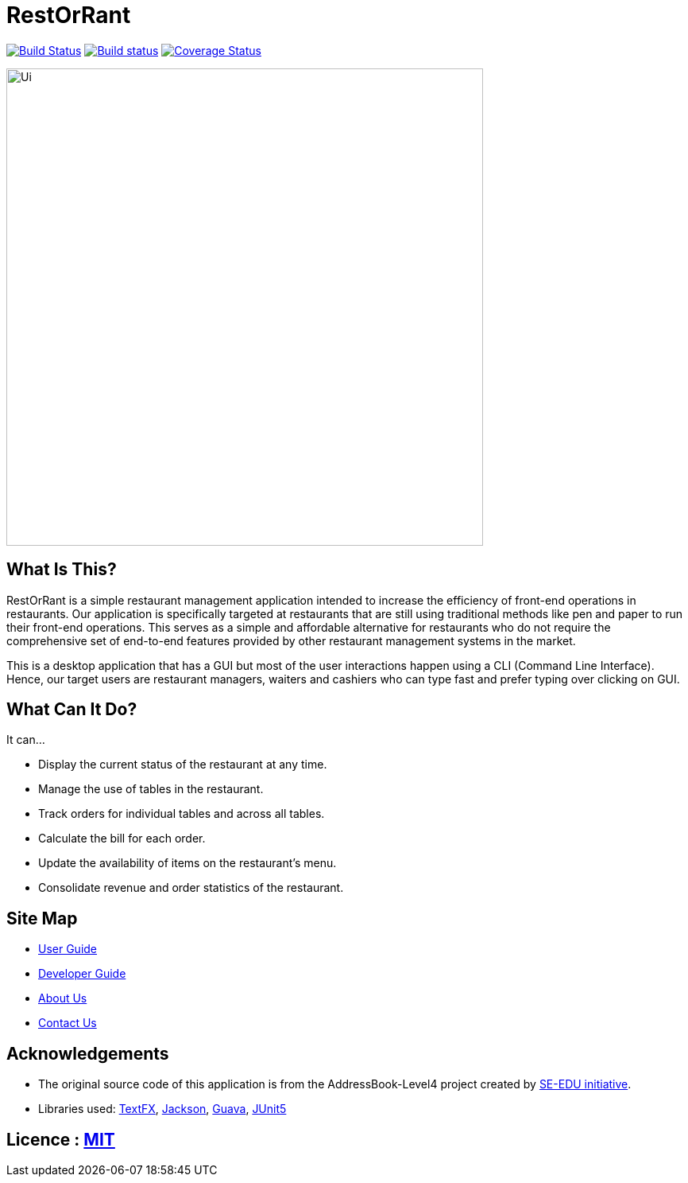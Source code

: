 = RestOrRant
ifdef::env-github,env-browser[:relfileprefix: docs/]

https://travis-ci.org/cs2103-ay1819s2-w09-3/main[image:https://travis-ci.org/cs2103-ay1819s2-w09-3/main.svg?branch=master[Build Status]]
https://ci.appveyor.com/project/whyjayxp/main[image:https://ci.appveyor.com/api/projects/status/055nwifdddjl5ii5?svg=true[Build status]]
https://coveralls.io/github/cs2103-ay1819s2-w09-3/main?branch=master[image:https://coveralls.io/repos/github/cs2103-ay1819s2-w09-3/main/badge.svg?branch=master[Coverage Status]]

ifdef::env-github[]
image::docs/images/Ui.png[width="600"]
endif::[]

ifndef::env-github[]
image::images/Ui.png[width="600"]
endif::[]

== What Is This?

RestOrRant is a simple restaurant management application intended to increase the efficiency of front-end operations in restaurants.
Our application is specifically targeted at restaurants that are still using traditional methods like pen and paper to run their front-end operations.
This serves as a simple and affordable alternative for restaurants who do not require the comprehensive
set of end-to-end features provided by other restaurant management systems in the market.

This is a desktop application that has a GUI but most of the user interactions happen using a CLI (Command Line Interface).
Hence, our target users are restaurant managers, waiters and cashiers who can type fast and prefer typing over clicking on GUI.

== What Can It Do?

It can...

* Display the current status of the restaurant at any time.
* Manage the use of tables in the restaurant.
* Track orders for individual tables and across all tables.
* Calculate the bill for each order.
* Update the availability of items on the restaurant's menu.
* Consolidate revenue and order statistics of the restaurant.

== Site Map

* <<UserGuide#, User Guide>>
* <<DeveloperGuide#, Developer Guide>>
* <<AboutUs#, About Us>>
* <<ContactUs#, Contact Us>>

== Acknowledgements

* The original source code of this application is from the AddressBook-Level4 project created by https://github.com/se-edu/[SE-EDU initiative].
* Libraries used: https://github.com/TestFX/TestFX[TextFX], https://github.com/FasterXML/jackson[Jackson], https://github.com/google/guava[Guava], https://github.com/junit-team/junit5[JUnit5]

== Licence : link:LICENSE[MIT]
